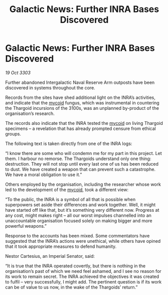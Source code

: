 :PROPERTIES:
:ID:       8bc2f31b-6224-4117-a95d-7e58bb82ffac
:END:
#+title: Galactic News: Further INRA Bases Discovered
#+filetags: :Empire:Thargoid:3303:galnet:

* Galactic News: Further INRA Bases Discovered

/19 Oct 3303/

Further abandoned Intergalactic Naval Reserve Arm outposts have been discovered in systems throughout the core. 

Records from the sites have shed additional light on the INRA’s activities, and indicate that the [[id:0ffe3814-d246-41f3-8f82-4bb9ca062dea][mycoid]] fungus, which was instrumental in countering the Thargoid incursions of the 3100s, was an unplanned by-product of the organisation’s research. 

The records also indicate that the INRA tested the [[id:0ffe3814-d246-41f3-8f82-4bb9ca062dea][mycoid]] on living Thargoid specimens – a revelation that has already prompted censure from ethical groups. 

The following text is taken directly from one of the INRA logs: 

“I know there are some who will condemn me for my part in this project. Let them. I harbour no remorse. The Thargoids understand only one thing: destruction. They will not stop until every last one of us has been reduced to dust. We have created a weapon that can prevent such a catastrophe. We have a moral obligation to use it.” 

Others employed by the organisation, including the researcher whose work led to the development of the [[id:0ffe3814-d246-41f3-8f82-4bb9ca062dea][mycoid]], took a different view: 

“To the public, the INRA is a symbol of all that is possible when superpowers set aside their differences and work together. Well, it might have started off like that, but it’s something very different now. Progress at any cost, might makes right – all our worst impulses channelled into an unaccountable organisation focused solely on making bigger and more powerful weapons.” 

Response to the accounts has been mixed. Some commentators have suggested that the INRA’s actions were unethical, while others have opined that it took appropriate measures to defend humanity. 

Nestor Cartesius, an Imperial Senator, said: 

“It is true that the INRA operated covertly, but there is nothing in the organisation’s past of which we need feel ashamed, and I see no reason for its work to remain secret. The INRA achieved the objectives it was created to fulfil – very successfully, I might add. The pertinent question is if its work can be of value to us now, in the wake of the Thargoids’ return.”
